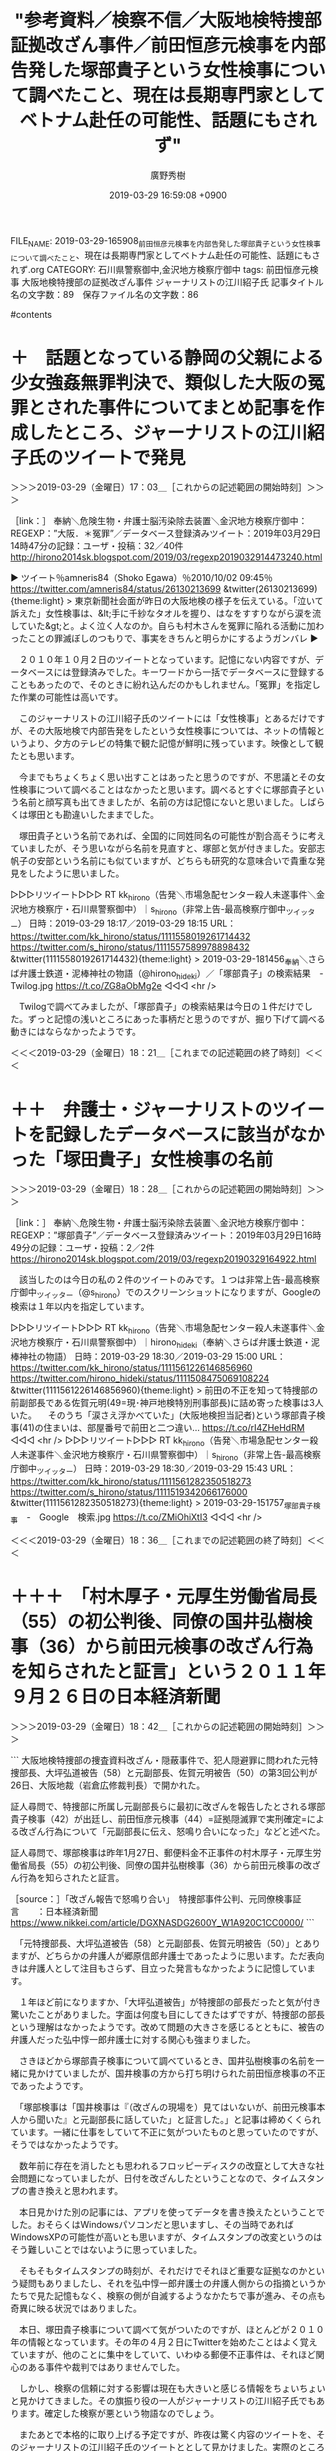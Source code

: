#+TITLE: "参考資料／検察不信／大阪地検特捜部証拠改ざん事件／前田恒彦元検事を内部告発した塚部貴子という女性検事について調べたこと、現在は長期専門家としてベトナム赴任の可能性、話題にもされず"
#+AUTHOR: 廣野秀樹
#+EMAIL:  hirono2013k@gmail.com
#+DATE: 2019-03-29 16:59:08 +0900
FILE_NAME: 2019-03-29-165908_前田恒彦元検事を内部告発した塚部貴子という女性検事について調べたこと、現在は長期専門家としてベトナム赴任の可能性、話題にもされず.org
CATEGORY: 石川県警察御中,金沢地方検察庁御中
tags:  前田恒彦元検事 大阪地検特捜部の証拠改ざん事件 ジャーナリストの江川紹子氏
記事タイトル名の文字数：89　保存ファイル名の文字数：86

#contents

* ＋　話題となっている静岡の父親による少女強姦無罪判決で、類似した大阪の冤罪とされた事件についてまとめ記事を作成したところ、ジャーナリストの江川紹子氏のツイートで発見

＞＞＞2019-03-29（金曜日）17：03＿［これからの記述範囲の開始時刻］＞＞＞

［link：］ 奉納＼危険生物・弁護士脳汚染除去装置＼金沢地方検察庁御中： REGEXP：”大阪．＊冤罪”／データベース登録済みツイート：2019年03月29日14時47分の記録：ユーザ・投稿：32／40件 http://hirono2014sk.blogspot.com/2019/03/regexp2019032914473240.html

▶ ツイート％amneris84（Shoko Egawa）％2010/10/02 09:45％ https://twitter.com/amneris84/status/26130213699
&twitter(26130213699){theme:light}
> 東京新聞社会面が昨日の大阪地検の様子を伝えている。「泣いて訴えた」女性検事は、&lt;手に千紗なタオルを握り、はなをすすりながら涙を流していた&gt;と。よく泣く人なのか。自らも村木さんを冤罪に陥れる活動に加わったことの罪滅ぼしのつもりで、事実をきちんと明らかにするようガンバレ  
▶

　２０１０年１０月２日のツイートとなっています。記憶にない内容ですが、データベースには登録済みでした。キーワードから一括でデータベースに登録することもあったので、そのときに紛れ込んだのかもしれません。「冤罪」を指定した作業の可能性は高いです。

　このジャーナリストの江川紹子氏のツイートには「女性検事」とあるだけですが、その大阪地検で内部告発をしたという女性検事については、ネットの情報というより、夕方のテレビの特集で観た記憶が鮮明に残っています。映像として観たとも思います。

　今までもちょくちょく思い出すことはあったと思うのですが、不思議とその女性検事について調べることはなかったと思います。調べるとすぐに塚部貴子という名前と顔写真も出てきましたが、名前の方は記憶にないと思いました。しばらくは塚田とも勘違いしたままでした。

　塚田貴子という名前であれば、全国的に同姓同名の可能性が割合高そうに考えていましたが、そう思いながら名前を見直すと、塚部と気が付きました。安部志帆子の安部という名前にも似ていますが、どちらも研究的な意味合いで貴重な発見をしたように思いました。

▷▷▷リツイート▷▷▷
RT kk_hirono（告発＼市場急配センター殺人未遂事件＼金沢地方検察庁・石川県警察御中）｜s_hirono（非常上告-最高検察庁御中_ツイッター） 日時：2019-03-29 18:17／2019-03-29 18:15 URL： https://twitter.com/kk_hirono/status/1111558019261714432 https://twitter.com/s_hirono/status/1111557589978898432
&twitter(1111558019261714432){theme:light}
> 2019-03-29-181456_奉納＼さらば弁護士鉄道・泥棒神社の物語（@hirono_hideki）／「塚部貴子」の検索結果　-　Twilog.jpg https://t.co/ZG8aObMg2e
◁◁◁
<hr />

　Twilogで調べてみましたが、「塚部貴子」の検索結果は今日の１件だけでした。ずっと記憶の浅いところにあった事柄だと思うのですが、掘り下げて調べる動きにはならなかったようです。

＜＜＜2019-03-29（金曜日）18：21＿［これまでの記述範囲の終了時刻］＜＜＜

* ＋＋　弁護士・ジャーナリストのツイートを記録したデータベースに該当がなかった「塚田貴子」女性検事の名前
  :LOGBOOK:
  CLOCK: [2019-03-29 金 18:28]--[2019-03-29 金 18:37] =>  0:09
  :END:

＞＞＞2019-03-29（金曜日）18：28＿［これからの記述範囲の開始時刻］＞＞＞

［link：］ 奉納＼危険生物・弁護士脳汚染除去装置＼金沢地方検察庁御中： REGEXP：”塚部貴子”／データベース登録済みツイート：2019年03月29日16時49分の記録：ユーザ・投稿：2／2件 https://hirono2014sk.blogspot.com/2019/03/regexp20190329164922.html

　該当したのは今日の私の２件のツイートのみです。１つは非常上告-最高検察庁御中_ツイッター（@s_hirono）でのスクリーンショットになりますが、Googleの検索は１年以内を指定しています。

▷▷▷リツイート▷▷▷
RT kk_hirono（告発＼市場急配センター殺人未遂事件＼金沢地方検察庁・石川県警察御中）｜hirono_hideki（奉納＼さらば弁護士鉄道・泥棒神社の物語） 日時：2019-03-29 18:30／2019-03-29 15:00 URL： https://twitter.com/kk_hirono/status/1111561226146856960 https://twitter.com/hirono_hideki/status/1111508475069108224
&twitter(1111561226146856960){theme:light}
> 前田の不正を知って特捜部の前副部長である佐賀元明(49=現･神戸地検特別刑事部長)に詰め寄った検事は3人いた。 \n    \n  　そのうち「涙さえ浮かべていた」(大阪地検担当記者)という塚部貴子検事(41)の住まいは、部屋番号で前田と二つ違い… https://t.co/rI4ZHeHdRM
◁◁◁
<hr />
▷▷▷リツイート▷▷▷
RT kk_hirono（告発＼市場急配センター殺人未遂事件＼金沢地方検察庁・石川県警察御中）｜s_hirono（非常上告-最高検察庁御中_ツイッター） 日時：2019-03-29 18:30／2019-03-29 15:43 URL： https://twitter.com/kk_hirono/status/1111561282350518273 https://twitter.com/s_hirono/status/1111519342066176000
&twitter(1111561282350518273){theme:light}
> 2019-03-29-151757_塚部貴子検事　-　Google　検索.jpg https://t.co/ZMiOhiXtI3
◁◁◁
<hr />

＜＜＜2019-03-29（金曜日）18：36＿［これまでの記述範囲の終了時刻］＜＜＜

* ＋＋＋　「村木厚子・元厚生労働省局長（55）の初公判後、同僚の国井弘樹検事（36）から前田元検事の改ざん行為を知らされたと証言」という２０１１年９月２６日の日本経済新聞
  :LOGBOOK:
  CLOCK: [2019-03-29 金 18:42]--[2019-03-29 金 19:23] =>  0:41
  :END:

＞＞＞2019-03-29（金曜日）18：42＿［これからの記述範囲の開始時刻］＞＞＞

```
大阪地検特捜部の捜査資料改ざん・隠蔽事件で、犯人隠避罪に問われた元特捜部長、大坪弘道被告（58）と元副部長、佐賀元明被告（50）の第3回公判が26日、大阪地裁（岩倉広修裁判長）で開かれた。

証人尋問で、特捜部に所属し元副部長らに最初に改ざんを報告したとされる塚部貴子検事（42）が出廷し、前田恒彦元検事（44）=証拠隠滅罪で実刑確定=による改ざん行為について「元副部長に伝え、怒鳴り合いになった」などと述べた。

証人尋問で、塚部検事は昨年1月27日、郵便料金不正事件の村木厚子・元厚生労働省局長（55）の初公判後、同僚の国井弘樹検事（36）から前田元検事の改ざん行為を知らされたと証言。



［source：］「改ざん報告で怒鳴り合い」　特捜部事件公判、元同僚検事証言　　：日本経済新聞 https://www.nikkei.com/article/DGXNASDG2600Y_W1A920C1CC0000/
```

　「元特捜部長、大坪弘道被告（58）と元副部長、佐賀元明被告（50）」とありますが、どちらかの弁護人が郷原信郎弁護士であったように思います。ただ表向きは弁護人として注目もさらず、目立った発言もなかったように記憶しています。

　１年ほど前になりますか、「大坪弘道被告」が特捜部の部長だったと気が付き驚いたことがありました。字面は何度も目にしてきたはずですが、特捜部の部長という理解はなかったようです。改めて問題の大きさを感じるとともに、被告の弁護人だった弘中惇一郎弁護士に対する関心も強まりました。

　さきほどから塚部貴子検事について調べているとき、国井弘樹検事の名前を一緒に見かけていましたが、国井検事の方から打ち明けられた前田恒彦検事の不正であったようです。

　「塚部検事は「国井検事は『（改ざんの現場を）見てはいないが、前田元検事本人から聞いた』と元副部長に話していた」と証言した。」と記事は締めくくられています。一緒に仕事をしていて不正に気がついたものと思っていたのですが、そうではなかったようです。

　数年前に存在を消したとも思われるフロッピーディスクの改竄として大きな社会問題になっていましたが、日付を改ざんしたということなので、タイムスタンプの書き換えと思われます。

　本日見かけた別の記事には、アプリを使ってデータを書き換えたということでした。おそらくはWindowsパソコンだと思いますし、その当時であればWindowsXPの可能性が高いとも思いますが、タイムスタンプの改変というのはそう難しいことではないように思っていました。

　そもそもタイムスタンプの時刻が、それだけでそれほど重要な証拠なのかという疑問もありましたし、それを弘中惇一郎弁護士の弁護人側からの指摘というかたちで見た記憶もなく、検察の側が自滅するようなかたちで事が進み、その点も奇異に映る状況ではありました。

　本日、塚田貴子検事について調べて気がついたのですが、ほとんどが２０１０年の情報となっています。その年の４月２日にTwitterを始めたことはよく覚えていますが、他のことに集中をしていて、いわゆる郵便不正事件は、それほど関心のある事件や裁判ではありませんでした。

　しかし、検察の信頼に対する影響は現在も大きいと感じる情報をちょいちょいと見かけてきました。その旗振り役の一人がジャーナリストの江川紹子氏でもあります。確定した検察が悪という物語なのでしょう。

　またあとで本格的に取り上げる予定ですが、昨夜は驚く内容のツイートを、そのジャーナリストの江川紹子氏のツイートととして見かけました。実際のところは私にもはかりかねますが、余に純粋に検察を悪と決めつけ、断罪していると感じ、目からウロコが落ちた思いでした。

▶ ツイート％amneris84（Shoko Egawa）％2019/03/28 16:03％ https://twitter.com/amneris84/status/1111161840250179589
&twitter(1111161840250179589){theme:light}
> 再審請求審は最高裁まで争って、宮田さん存命中の再審を阻止しようとがんばった検察ですが、何ミリかの良心が残っていたのか、あるいは再審が開かれた以上どうせ勝てないんだし、話を長引かせて批判が続くのは得策ではないと考えたのか、上訴権放棄… https://t.co/ggypUSNk4I  
▶

　おそらくは郵便不正事件における村木裁判の延長でもあるように思うのですが、弁護士に対する検証や批判の視点が全く欠落したまま、検察のみを批判しているのは、検察の存在や関わり方を考えたとき、深刻な悪影響、危機感を感じてしまうジャーナリストの江川紹子氏の発言の数々です。

　今回のジャーナリストの江川紹子氏のミリ単位の良心とした検察批判の対象は、熊本県の松橋事件になります。弁護士の功績を讃え賞賛する機運を後押しするようにも感じておりますが、事件や裁判を引っ掻き回し無罪という手柄を得ようと亡者のように行進する弁護士の姿も考えてしまいます。

＜＜＜2019-03-29（金曜日）19：23＿［これまでの記述範囲の終了時刻］＜＜＜




* ＋　「国井弘樹検事」についてGoogleで調べてみたら、検察官適格審査会の随時審査にかけられ、長期派遣専門家としてミャンマー連邦共和国に赴任していたという
  :LOGBOOK:
  CLOCK: [2019-03-29 金 19:34]--[2019-03-29 金 21:17] =>  1:43
  :END:

＞＞＞2019-03-29（金曜日）19：35＿［これからの記述範囲の開始時刻］＞＞＞

```
國井 弘樹 （くにい ひろき）は日本の検察官、外交官。

大阪地方検察庁特別捜査部勤務の際、障害者郵便制度悪用事件の捜査において、村木厚子や関係者らを取り調べた際に書いたメモを破棄したとして、林谷浩二、遠藤裕介、樋渡利秋（検事総長)、伊藤鉄男（次長検事）、鈴木和宏(最高検刑事部長) 、中尾巧（大阪高検検事長）、太田茂（大阪高検次席検事）らとともに三井環から偽証及び証拠隠滅の罪で告発された［2］ が、不起訴となった［3］［4］。また同事件では主任検事であった前田恒彦から証拠改ざんを打ち明けられたにも関わらず、これを放置したとして法務大臣から同年10月に減給1ヶ月、100分の10［5］、さらに同事件の捜査において容疑者を取り調べた際に、机を数回たたくなどしたが、当時の特捜部副部長らの聞き取り調査で、その事実を報告しなかったなどとして、同年12月には戒告［6］ と2度の懲戒処分を受けた。またこの件では、国民からの申し立てを受け、検察官適格審査会の随時審査にかけられたが、不適格とは認められないと議決されたため、不罷免の決定となった［5］。 事件後は、2010年11月、法務省法務総合研究所国際協力部教官［7］に異動し、独立行政法人国際協力機構長期派遣専門家としてミャンマー連邦共和国連邦法務長官府チーフリーガルアドバイザーを務めたのち、2016年5月から、福岡地方検察庁検事［8］。福岡高等検察庁検事［9］を経て、2017年9月から、再び法務省法務総合研究所教官［10］。2018年外務省在ミャンマー日本国大使館一等書記官。

［source：］國井弘樹 - Wikipedia https://ja.wikipedia.org/wiki/%E5%9C%8B%E4%BA%95%E5%BC%98%E6%A8%B9
```

　「職業	検察官(現職：外務省在ミャンマー大使館一等書記官)[1]」というのがよく理解できないところです。どうも２０１６年５月に福岡地検の検事として日本に戻り、２０１８年に外務省在ミャンマー日本国大使館一等書記官として現在に至るのでしょうか。

　検察官というのは検事と副検事を指すものと聞いております。現在でも例外があるのかわからないですが、検事は司法試験に合格することが基本的な条件となっており、簡易裁判所を主とした副検事の業務とは、違いも大きいものと考えられます。

　まだ昨日、いや一昨日になりますか、簡易裁判所での無罪判決がネットで話題になり、テレビではNHKのNEWS９でのみかなり大きな扱いで報じられた裁判がありました。金沢地方裁判所でも単独制の裁判は多いはずですが、簡裁で３人の合議制に見えたのは目を疑いました。

　スマホの写真で確認をしたのですが、私の方で大きな勘違いをしていました。簡易裁判所ではなく横浜地裁での合議制でした。略式命令が簡裁で出され、不服を申し立てたので地裁の係属審理となったようです。

　さらに弁護人が一人なのに、検察官が二人でした。横浜地裁とのことですが、弁護人が裁判官に向かって左側の席、反対側の右側の席は当然に検察官と思われますが、男女が二人で男性はずいぶん若く見えます。どちらも胸にバッチは見えません。

　この一人の弁護人ですが、スドーというTwitterのアカウントで、アイコンをポンコツのロボットのようなものにしていますが、ずいぶん前から見かけていました。忘れた頃に見かけるアカウントの１つでしたが、奉納＼さらば弁護士鉄道・泥棒神社の物語でブロックを受けていました。

　思い出したのですが、昨夜は２０時ころから２３時近くまで、リメイク版の「砂の器」のドラマを録画しながら視聴していました。NEWS９は観ていませんし、事前に毎回予約の方も取り消していました。

　検察官適格審査会というのはほとんど見かけないものです。少なくともテレビでは観ていないと思います。本では、検察官も裁判官と同じく所定の手続きで、心身の故障などを理由に罷免される手続きがあるとは見た記憶があります。

　岡口基一裁判官が弾劾裁判の前段階という訴追委員会の審理を受けていますが、その弾劾裁判が裁判官の罷免のための手続きということも、岡口基一裁判官のことではっきりと理解しました。ただ、「心身の故障」という要件は弾劾裁判と一緒にはみていません。

［link：］ 裁判官の心身の故障の有無の判断方法について - 弁護士ドットコム https://www.bengo4.com/c_18/b_278861/

　裁判官分限法という法律があるようです。岡口基一裁判官は分限裁判に掛けられた後、国会の訴追委員会に掛けられています。分限裁判のときは罷免という話は出ていなかったように思います。訴追委が弾劾裁判の前段階で、罷免となれば退職金も出ない懲戒免職と同じだと初めて知りました。

　少なくとも平成に入ってからは、刑事罰を受けた以外に弾劾裁判で罷免となった裁判官はいないようです。これは岡口基一裁判官の反論のような主張としても見かけています。

　時刻は２０時１５分です。一週間ほど前から「2017_法務検察当局宛て注目参考資料弁護士のリスト化ツイート_m」というディレクトリーに特にツイートの更新の多い弁護士を入れて、個別の処理を行っているのですが、その処理を行ったところ、ずいぶんと更新が多い様子でした。

▷▷▷リツイート▷▷▷
RT kk_hirono（告発＼市場急配センター殺人未遂事件＼金沢地方検察庁・石川県警察御中）｜shunkannews（BIGLOBEニュース） 日時：2019-03-29 20:18／2019-03-29 19:08 URL： https://twitter.com/kk_hirono/status/1111588448190685192 https://twitter.com/shunkannews/status/1111570756561829888
&twitter(1111588448190685192){theme:light}
> 【訃報】声優の白石冬美さん死去　「巨人の星」の星明子、「機動戦士ガンダム」のミライ、パタリロ、怪物くんなど｜BIGLOBEニュース https://t.co/2oMvQBgQlp https://t.co/bd61mXJq7d
◁◁◁
<hr />
▷▷▷リツイート▷▷▷
RT kk_hirono（告発＼市場急配センター殺人未遂事件＼金沢地方検察庁・石川県警察御中）｜livedoornews（ライブドアニュース） 日時：2019-03-29 20:18／2019-03-29 18:59 URL： https://twitter.com/kk_hirono/status/1111588537562857472 https://twitter.com/livedoornews/status/1111568479683928064
&twitter(1111588537562857472){theme:light}
> 【訃報】声優・白石冬美さん死去、82歳 『巨人の星』『怪物くん』など（FNN） \n  https://t.co/zOezZLQikv
◁◁◁
<hr />

　Twitterのトレンドをみると「怪物くん」というワードがあって、リンクを開くと声優の女性の訃報でした。初めて知るようなお名前ですが、アニメ「巨人の星」の姉の声だったということで、幼い頃から馴染みのあった声の人だったようです。

　アニメ「怪物くん」の登場者の声というのはほとんど記憶にないですが、昭和５６年頃、小木分校の汽車通学で早く家に戻ってきたときに、テレビをつけて数回見た記憶があるのが、その「怪物くん」と「忍者ハットリくん」でした。

　アニメの「怪物くん」の内容というのもほとんど記憶にないのですが、最近になってよく頭に浮かんでくるのがその主題歌のような曲で、「怪物ランドのプリンスだい」という歌詞があります。深澤諭史弁護士のタイムラインでそのツイートをみるたびに、ひんぱんに頭に浮かんでいた一曲です。

　「怪物ランド」ではなく「弁護士ランド」ということですが、「ツイッターらんど」というのは、村松謙弁護士のツイートでちょいちょいと見かけていました。ここ数日も勢いづいた発言や言動をみかけています。同じ勢いは三浦義隆弁護士のツイートにも感じています。

▶ ツイート％lawkus（ystk）％2019/03/29 20:24％ https://twitter.com/lawkus/status/1111589824408883200
&twitter(1111589824408883200){theme:light}
> 喜久山先生へ。無罪判決が出た被告人が真っ白とは限らないのはそのとおり。でも俺も喜久山先生も第三者から見ればそう。無罪の元被告人は、クロかシロか不確定な（というよりクロかシロかが問題にならない）一般市民に戻るだけ。
> 世の中には「罪が確定した人」と「それ以外の人」の二種類しかいない。  
▶

　上記は三浦義隆弁護士のタイムラインで２つ前のツイートになります。今日は京都の喜久山大貴弁護士との間でバトルのような議論が始まっているようでしたが、刑裁サイ太の方が先立ったようにも思います。数日前には「あなたのみかた」の弁護士の間で見ていた現象です。

　この喜久山大貴弁護士についても取り上げておきたいのですが、最初に注目したのはモトケンこと矢部善朗弁護士（京都弁護士会）とのバトルのような議論で、明石の花火大会の大事故について警察の警備が問題とされていました。

▷ リツイート→lawkus（ystk）＞pi_cyuu_410（ぴーちゅう）｜2019/03/29 20:06／2019/03/29 19:56｜https://twitter.com/lawkus/status/1111585363246505984 ／ https://twitter.com/pi_cyuu_410/status/1111582824228749312
&twitter(1111585363246505984){theme:light}
> RT @pi_cyuu_410: 馬鹿に容赦ない
> 嫁と子供に誠実
> 若い頃は奔放そう
> 何かの時にはお世話になりたい https://t.co/EZQ88b74oa  

▶ ツイート％lawkus（ystk）％2019/03/29 18:24％ https://twitter.com/lawkus/status/1111559654046199808
&twitter(1111559654046199808){theme:light}
> #実際に会っても会ってなくてもいいんで印象を引用RTで教えてください
> フォロワーやたら増えてからこの種のタグやってなかったけど久々にやってみる。  
▶

　なんかわかりやすい納得のツイートが目に入りました。その三浦義隆弁護士のフォロワー数は現時点で、２８９９８となっています。ほとんど意識していない数字だったので、推移もわかりません。

　もうひとつ１つ手前にリツイートがありました。

▷ リツイート→lawkus（ystk）＞bonbon537（凡子@南部産）｜2019/03/29 20:05／2019/03/29 20:04｜https://twitter.com/lawkus/status/1111585142185717762 ／ https://twitter.com/bonbon537/status/1111584906679713792
&twitter(1111585142185717762){theme:light}
> RT @bonbon537: 映画やドラマの「弁護士」しか知らないから、リアルな話がいちいちおもしろいし、やっぱこのぐらい頭が切れないとやっちゃいけない職業なんだろなあと思う。今のところ自分はお世話になってないけどもしもの時はお願いしたい。 https://t.co/JAWW1…  

　もう一つ気になるリツイートを目にしました。群馬県高崎市で独立開業したという実名弁護士アカウントです。ほとんど他の弁護士のタイムラインでリツイートとして見かけてきましたが、最近は余り見かけていないとも思いました。

▷ リツイート→lawkus（ystk）＞Miyako_Koji（弁護士 都  行志）｜2019/03/29 19:42／2019/03/29 18:45｜https://twitter.com/lawkus/status/1111579317014659072 ／ https://twitter.com/Miyako_Koji/status/1111564932611399680
&twitter(1111579317014659072){theme:light}
> RT @Miyako_Koji: 弁護士で対人感受性の何かが欠けているタイプが大儲けしたりするのは、むしろ当然だと思っていて、人からどう思われるかを気にせず、人から搾取して自分が儲けることだけを考え、情報の非対称性を利用して、依頼者にハッタリをかまして、高額の弁護士報酬をふんだ…  

　末尾が取得しきれていませんが、「情報の非対称性を利用して、依頼者にハッタリをかまして、高額の弁護士報酬をふんだくればそれは儲かる。普通はできないが」とあります。現時点でリツイート数は４１件、いいね数は１１５件となっています。

　情報の非対称性とありますが、最近は判例の取得が弁護士と一般との大きな隔たりとは感じていました。なるほど非対称になりますが、判例集と言っても、それほど詳細ではなかったり、数がそれほどではないような気はします。なかには不思議なほど詳細な最高裁判例もありましたが。

　上記の都行志弁護士のツイートのリツイートの一覧を見て気がついたのですが、いつのまにか三浦義隆弁護士のTwitterのプロフィールに変更があったようです。

```
ystk
@lawkus
流山おおたかの森、佐倉志津に2拠点を構える京葉弁護士法人代表。DM開放してますがDMでの法律相談はお受けできません（相談予約希望のご連絡はDMでも可）。仕事の話はほぼしません。ブログはこちら→ http：//miurayoshitaka.hatenablog.com  千葉県弁護士会所属 三浦義隆

流山おおたかの森、志津
otakalaw.com
2009年9月に登録

［source：］ystk(@lawkus)さん | Twitter https://twitter.com/lawkus
```

　「流山おおたかの森、佐倉志津に2拠点を構える京葉弁護士法人代表。DM開放してますがDMでの法律相談はお受けできません（相談予約希望のご連絡はDMでも可）。仕事の話はほぼしません。ブログはこちら→」とリンクの後「千葉県弁護士会所属 三浦義隆」とあります。

　ずいぶん前からですが、私の告発＼市場急配センター殺人未遂事件＼金沢地方検察庁・石川県警察御中(@kk_hirono)のアカウントは三浦義隆弁護士のTwitterアカウントにブロックされています。

　奉納＼さらば弁護士鉄道・泥棒神社の物語(@hirono_hideki)のアカウントは三浦義隆弁護士のTwitterアカウントにブロックはされていませんが、リツイートをしてもTwilogでは公開を拒否されています、などというメッセージが出て痕跡がありません。

　たいした問題とは考えていませんが、その奉納＼さらば弁護士鉄道・泥棒神社の物語(@hirono_hideki)のアカウントで三浦義隆弁護士のTwitterアカウントにミュートされている可能性はありそうです。ミュートは他にも多そうですが、確認できたのはなぜか小倉秀夫弁護士のみです。

▷▷▷リツイート▷▷▷
RT kk_hirono（告発＼市場急配センター殺人未遂事件＼金沢地方検察庁・石川県警察御中）｜s_hirono（非常上告-最高検察庁御中_ツイッター） 日時：2019-03-29 21:02／2019-03-29 20:58 URL： https://twitter.com/kk_hirono/status/1111599583186939909 https://twitter.com/s_hirono/status/1111598431326208000
&twitter(1111599583186939909){theme:light}
> 2019-03-29-203613_ystk（@lawkus）：　喜久山先生へ。無罪判決が出た被告人が真っ白とは限らないのはそのとおり。でも俺も喜久山先生も第三者から見ればそう。無罪の元被.jpg https://t.co/qHdcci3tDR
◁◁◁
<hr />
▷▷▷リツイート▷▷▷
RT kk_hirono（告発＼市場急配センター殺人未遂事件＼金沢地方検察庁・石川県警察御中）｜s_hirono（非常上告-最高検察庁御中_ツイッター） 日時：2019-03-29 21:02／2019-03-29 20:58 URL： https://twitter.com/kk_hirono/status/1111599596801851394 https://twitter.com/s_hirono/status/1111598504240009217
&twitter(1111599596801851394){theme:light}
> 2019-03-29-205744_ystk@lawkusブロックされています@lawkusさんのフォローやツイートの表示はできません。詳細はこちら.jpg https://t.co/0lXxMDIWH1
◁◁◁
<hr />

　「また同事件では主任検事であった前田恒彦から証拠改ざんを打ち明けられたにも関わらず、これを放置したとして法務大臣から同年10月に減給1ヶ月、100分の10[5]、さらに」とあるのが國井弘樹検事です。積極的に告発したものとばかり前に見た情報では考えていました。

　相変わらず奔放な発言の三浦義隆弁護士と、検事として罷免の危機に晒されながら２０１０年１１月、東南アジアのミャンマーに飛ばされ、２０１６年５月に福岡に戻ったものの、２０１８年に外務省在ミャンマー日本国大使館一等書記官となった波瀾の人生に、感慨深さを感じます。

▷▷▷リツイート▷▷▷
RT kk_hirono（告発＼市場急配センター殺人未遂事件＼金沢地方検察庁・石川県警察御中）｜s_hirono（非常上告-最高検察庁御中_ツイッター） 日時：2019-03-29 21:10／2019-03-29 21:10 URL： https://twitter.com/kk_hirono/status/1111601596754857984 https://twitter.com/s_hirono/status/1111601405507231746
&twitter(1111601596754857984){theme:light}
> 2019-03-29-210950_弁護士三浦義隆のブログ.jpg https://t.co/gnOjCax6Cm
◁◁◁
<hr />

　１，２ヶ月ぶりに三浦義隆弁護士のブログを確認しましたが、相変わらず記事の更新はありませんでした。ひと頃は積極的な記事の更新があって、はてなのブログで記録的なアクセス数があったとも紹介していた三浦義隆弁護士です。ともあれ弁護士としての経営は順調で大過はないようです。

＜＜＜2019-03-29（金曜日）21：17＿［これまでの記述範囲の終了時刻］＜＜＜


